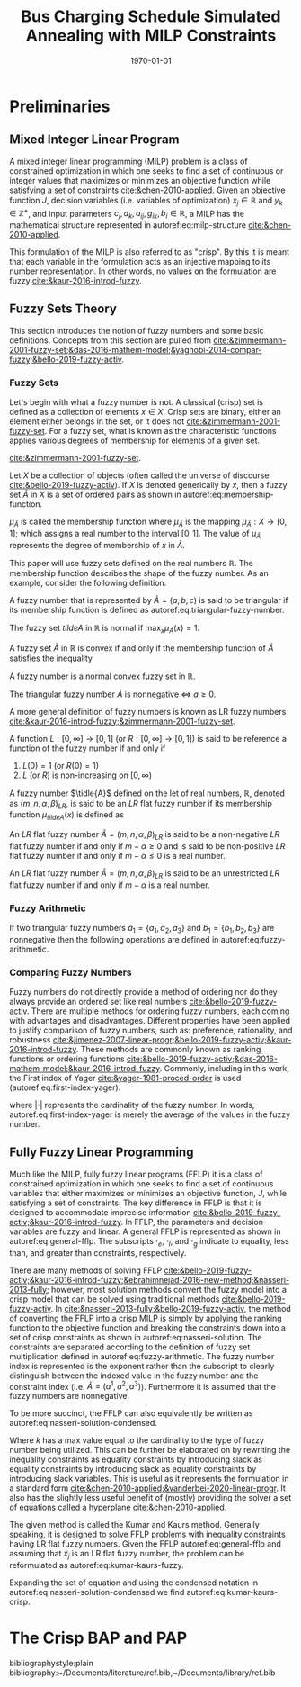 #+TITLE: Bus Charging Schedule Simulated Annealing with MILP Constraints
#+DATE: \today
#+EMAIL: A01704744@usu.edu

#+LATEX_CLASS: article

# Theorems/Lemmas/Definition headers
#+LATEX_HEADER: \newtheorem{definition}{Definition}[section]

* Preliminaries
** Mixed Integer Linear Program
A mixed integer linear programming (MILP) problem is a class of constrained optimization in which one seeks to find a
set of continuous or integer values that maximizes or minimizes an objective function while satisfying a set of
constraints [[cite:&chen-2010-applied]]. Given an objective function $J$, decision variables (i.e. variables of
optimization) $x_j \in \mathbb{R}$ and $y_k \in \mathbb{Z}^+$, and input parameters $c_j, d_k, a_{ij}, g_{ik}, b_i \in \mathbb{R}$, a MILP has the
mathematical structure represented in autoref:eq:milp-structure [[cite:&chen-2010-applied]].

#+name: eq:milp-structure
\begin{equation}
\begin{array}{lll}
\text{Maximize}   & J = \sum_j c_j x_j + \sum_k d_k y_k            &                 \\
\text{subject to} & \sum_j a_{ij} x_j + \sum_k g_{ik} y_k  \le b_i & (i = 1,2,...,m) \\
                  & x_j \ge 0                                      & (j = 1,2,...,n) \\
                  & y_k \in \mathbb{Z^+}0                          & (k = 1,2,...,n) \\
\end{array}
\end{equation}

This formulation of the MILP is also referred to as "crisp". By this it is meant that each variable in the formulation
acts as an injective mapping to its number representation. In other words, no values on the formulation are fuzzy
[[cite:&kaur-2016-introd-fuzzy]].

** Fuzzy Sets Theory
This section introduces the notion of fuzzy numbers and some basic definitions. Concepts from this section are pulled
from [[cite:&zimmermann-2001-fuzzy-set;&das-2016-mathem-model;&yaghobi-2014-compar-fuzzy;&bello-2019-fuzzy-activ]].

*** Fuzzy Sets
Let's begin with what a fuzzy number is
not. A classical (crisp) set is defined as a collection of elements $x \in X$. Crisp sets are binary, either an element
either belongs in the set, or it does not [[cite:&zimmermann-2001-fuzzy-set]]. For a fuzzy set, what is known as the
characteristic functions applies various degrees of membership for elements of a given set.

[[cite:&zimmermann-2001-fuzzy-set]].
#+begin_definition
Let $X$ be a collection of objects (often called the universe of discourse [[cite:&bello-2019-fuzzy-activ]]). If $X$ is denoted
generically by $x$, then a fuzzy set $\tilde{A}$ in $X$ is a set of ordered pairs as shown in  autoref:eq:membership-function.

#+name: eq:membership-function
\begin{equation}
\tilde{A} = \{(x, \mu_{\tilde{A}}(x))| x\in X\}
\end{equation}

\noindent
$\mu_{\tilde{A}}$ is called the membership function where $\mu_{\tilde{A}}$ is the mapping $\mu_{\tilde{A}} : X \rightarrow
[0,1]$; which assigns a real number to the interval $[0,1]$. The value of $\mu_{\tilde{A}}$ represents the degree of
membership of $x$ in $\tilde{A}$.
#+end_definition

This paper will use fuzzy sets defined on the real numbers $\mathbb{R}$. The membership function describes the shape of
the fuzzy number. As an example, consider the following definition.

#+begin_definition
A fuzzy number that is represented by $\tilde{A} = (a,b,c)$ is said to be triangular if its membership function is
defined as autoref:eq:triangular-fuzzy-number.

#+name: eq:triangular-fuzzy-number
\begin{equation}
  \mu_{\tilde{A}}(x) =
  \begin{cases}
    \frac{(x-a)}{(b-a)} & a \le x \le b \\
    \frac{(d-x)}{(d-b)} & c \le x \le d \\
    0                   & \text{otherwise}
  \end{cases}
\end{equation}
#+end_definition

#+begin_definition
The fuzzy set $tilde{A}$ in $\mathbb{R}$ is normal if $\text{max}_x \mu_{\tilde{A}}(x) = 1$.
#+end_definition

#+begin_definition
A fuzzy set $\tilde{A}$ in $\mathbb{R}$ is convex if and only if the membership function of $\tilde{A}$ satisfies the inequality

\begin{equation*}
\mu_{\tilde{A}}[\beta x_1 + (1-\beta)x_2] \ge \text{min}[\mu_{\tilde{A}}(x_1), \mu_{\tilde{A}}(x_2)]\; \forall x_1, x_2 \in \mathbb{R}\; \beta \in [0,1]
\end{equation*}
#+end_definition

#+begin_definition
A fuzzy number is a normal convex fuzzy set in $\mathbb{R}$.
#+end_definition

#+begin_definition
The triangular fuzzy number $\tilde{A}$ is nonnegative $\iff\; a \ge 0$.
#+end_definition

A more general definition of fuzzy numbers is known as LR fuzzy numbers
[[cite:&kaur-2016-introd-fuzzy;&zimmermann-2001-fuzzy-set]].

#+begin_definition
A function $L:[0,\infty] \rightarrow [0,1]$ (or $R:[0,\infty] \rightarrow [0,1]$) is said to be reference a function of the fuzzy number if and only
if

1. $L(0) = 1$ (or $R(0) = 1$)
2. $L$ (or $R$) is non-increasing on $[0,\infty)$
#+end_definition

#+begin_definition
A fuzzy number $\tidle{A}$ defined on the let of real numbers, $\mathbb{R}$, denoted as $(m,n,\alpha,\beta)_{LR}$, is said to be an $LR$
flat fuzzy number if its membership function $\mu_{tilde{A}}(x)$ is defined as

\begin{equation}
\mu_{tilde{A}}(x) =
\begin{cases}
L(\frac{m-x}{\alpha}) & x \le m, \alpha > 0 \\
R(\frac{m-n}{\beta}) & x \ge m, \beta > 0 \\
1                & m \le x \le n
\end{cases}
\end{equation}
#+end_definition

#+begin_definition
An $LR$ flat fuzzy number $\tilde{A} = (m,n,\alpha,\beta)_{LR}$ is said to be a non-negative $LR$ flat fuzzy number if and only
if $m-\alpha \ge 0$ and is said to be non-positive $LR$ flat fuzzy number if and only if $m - \alpha \le 0$ is a real number.
#+end_definition

#+begin_definition
An $LR$ flat fuzzy number $\tilde{A} = (m,n,\alpha,\beta)_{LR}$ is said to be an unrestricted $LR$ flat fuzzy number if and only
if $m - \alpha$ is a real number.
#+end_definition

*** Fuzzy Arithmetic
If two triangular fuzzy numbers $\tilde{a}_1 = \{a_1, a_2, a_3\}$ and $\tilde{b}_1 = \{b_1, b_2, b_3\}$ are nonnegative
then the following operations are defined in autoref:eq:fuzzy-arithmetic.

#+name: eq:fuzzy-arithmetic
\begin{equation}
\begin{array}{lcl}
\tilde{a} \oplus \tilde{b} & = & (a_1 + b_1, a_2 + b_2, a_3 + b_3) \\
\tilde{a} \ominus \tilde{b} & = & (a_1 + b_3, a_2 + b_2, a_3 + b_1) \\
\tilde{a} \otimes \tilde{b} & = & (a_1 b_1, a_2 b_2, a_3 b_3)       \\
\end{array}
\end{equation}

*** Comparing Fuzzy Numbers
Fuzzy numbers do not directly provide a method of ordering nor do they always provide an ordered set like real numbers
[[cite:&bello-2019-fuzzy-activ]]. There are multiple methods for ordering fuzzy numbers, each coming with advantages and
disadvantages. Different properties have been applied to justify comparison of fuzzy numbers, such as: preference,
rationality, and robustness [[cite:&jimenez-2007-linear-progr;&bello-2019-fuzzy-activ;&kaur-2016-introd-fuzzy]]. These
methods are commonly known as ranking functions or ordering functions
[[cite:&bello-2019-fuzzy-activ;&das-2016-mathem-model;&kaur-2016-introd-fuzzy]]. Commonly, including in this work, the First
index of Yager [[cite:&yager-1981-proced-order]] is used (autoref:eq:first-index-yager).

#+name: eq:first-index-yager
\begin{equation}
\mathfrak{R}(\tilde{A}) = \frac{\sum_i a_i}{|\tilde{A}|}
\end{equation}

\noindent
where $|\cdot|$ represents the cardinality of the fuzzy number. In words, autoref:eq:first-index-yager is merely the average
of the values in the fuzzy number.

** Fully Fuzzy Linear Programming
Much like the MILP, fully fuzzy linear programs (FFLP) it is a class of constrained optimization in which one seeks to
find a set of continuous variables that either maximizes or minimizes an objective function, $J$, while satisfying a set
of constraints. The key difference in FFLP is that it is designed to accommodate imprecise information
[[cite:&bello-2019-fuzzy-activ;&kaur-2016-introd-fuzzy]]. In FFLP, the parameters and decision variables are fuzzy and
linear. A general FFLP is represented as shown in autoref:eq:general-fflp. The subscripts $\cdot_e$, $\cdot_l$, and $\cdot_g$
indicate to equality, less than, and greater than constraints, respectively.

#+name: eq:general-fflp
\begin{equation}
\begin{array}{lll}
\text{Maximize}   & J = \sum_j \tilde{C}_j \otimes \tilde{X}_j              &                 \\
\text{subject to} & \sum_j \tilde{a}_{ej} \otimes \tilde{x}_j = \tilde{b}_e &  \forall e = 1,2,3,... \\
                  & \sum_j \tilde{a}_{lj} \otimes \tilde{x}_j \le \tilde{b}_l &  \forall l = 1,2,3,... \\
                  & \sum_j \tilde{a}_{gj} \otimes \tilde{x}_j \ge \tilde{b}_l &  \forall g = 1,2,3,...
\end{array}
\end{equation}

There are many methods of solving FFLP
[[cite:&bello-2019-fuzzy-activ;&kaur-2016-introd-fuzzy;&ebrahimnejad-2016-new-method;&nasseri-2013-fully]]; however, most
solution methods convert the fuzzy model into a crisp model that can be solved using traditional methods
[[cite:&bello-2019-fuzzy-activ]]. In [[cite:&nasseri-2013-fully;&bello-2019-fuzzy-activ]], the method of converting the FFLP
into a crisp MILP is simply by applying the ranking function to the objective function and breaking the constraints down
into a set of crisp constraints as shown in autoref:eq:nasseri-solution. The constraints are separated according to the
definition of fuzzy set multiplication defined in autoref:eq:fuzzy-arithmetic. The fuzzy number index is represented is
the exponent rather than the subscript to clearly distinguish between the indexed value in the fuzzy number and the
constraint index (i.e. $\tilde{A} = (a^1,a^2,a^3)$). Furthermore it is assumed that the fuzzy numbers are nonnegative.

#+name: eq:nasseri-solution
\begin{equation}
\begin{array}{lll}
\text{Maximize}   & J = \mathfrak{R}\Big(\sum_j (c_j^1,c_j^2,c_j^3)(x_j^1,x_j^2,x_j^3)\Big) &\\
\text{subject to} & \sum_j a_{ej}^1 x_j^1 = b_e^1 &  \forall e = 1,2,3,... \\
                  & \sum_j a_{lj}^1 x_j^1 \le b_l^1 &  \forall l = 1,2,3,... \\
                  & \sum_j a_{gj}^1 x_j^1 \ge b_l^1  &  \forall g = 1,2,3,... \\
                  & \sum_j a_{ej}^2 x_j^2 = b_e^2 &  \forall e = 1,2,3,... \\
                  & \sum_j a_{lj}^2 x_j^2 \le b_l^2 &  \forall l = 1,2,3,... \\
                  & \sum_j a_{gj}^2 x_j^2 \ge b_l^2  &  \forall g = 1,2,3,... \\
                  & \sum_j a_{ej}^3 x_j^3 = b_e^3 &  \forall e = 1,2,3,... \\
                  & \sum_j a_{lj}^3 x_j^3 \le b_l^3 &  \forall l = 1,2,3,... \\
                  & \sum_j a_{gj}^3 x_j^3 \ge b_l^3  &  \forall g = 1,2,3,... \\
                  & x_j^2 - x_j^1 \ge 0         & x_j^3 - x_j^2 \ge 0 \\
\end{array}
\end{equation}

\noindent
To be more succinct, the FFLP can also equivalently be written as autoref:eq:nasseri-solution-condensed.

#+name: eq:nasseri-solution-condensed
\begin{equation}
\begin{array}{lll}
\text{Maximize}   & J = \mathfrak{R}\Big(\sum_j (c_j^1,c_j^2,c_j^3) \otimes (x_j^1,x_j^2,x_j^3)\Big) &\\
\text{subject to} & \sum_j a_{ej}^k x_j^k = b_e^k &  \forall e = 1,2,3,... \\
                  & \sum_j a_{lj}^k x_j^k \le b_l^k &  \forall l = 1,2,3,... \\
                  & \sum_j a_{gj}^k x_j^k \ge b_l^k  &  \forall g = 1,2,3,... \\
                  & x_j^2 - x_j^1 \ge 0         & x_j^3 - x_j^2 \ge 0 \\
                  & \forall k \in \{1,2,...\}        &                  \\
\end{array}
\end{equation}

Where $k$ has a max value equal to the cardinality to the type of fuzzy number being utilized. This can be further be
elaborated on by rewriting the inequality constraints as equality constraints by introducing slack as equality
constraints by introducing slack as equality constraints by introducing slack variables. This is useful as it
represents the formulation in a standard form [[cite:&chen-2010-applied;&vanderbei-2020-linear-progr]]. It also has the
slightly less useful benefit of (mostly) providing the solver a set of equations called a hyperplane [[cite:&chen-2010-applied]].

The given method is called the Kumar and Kaurs method. Generally speaking, it is designed to solve FFLP problems with
inequality constraints having LR flat fuzzy numbers. Given the FFLP autoref:eq:general-fflp and assuming that
$\tilde{x}_j$ is an LR flat fuzzy number, the problem can be reformulated as autoref:eq:kumar-kaurs-fuzzy.

#+name: eq:kumar-kaurs-fuzzy
\begin{equation}
\begin{array}{lll}
\text{Maximize}   & J = \sum_j \tilde{C}_j \otimes \tilde{X}_j              &                                              \\
\text{subject to} & \sum_j \tilde{a}_{ej} \otimes \tilde{x}_j               = \tilde{b}_e & \forall e = 1,2,3,...                \\
                  & \sum_j \tilde{a}_{lj} \otimes \tilde{x}_j \oplus \tilde{S}_l = \tilde{b}_l \oplus \tilde{S'}_l & \forall l = 1,2,3,... \\
                  & \sum_j \tilde{a}_{gj} \otimes \tilde{x}_j \oplus \tilde{S}_e = \tilde{b}_l \oplus \tilde{S'}_g & \forall g = 1,2,3,... \\
                  & \mathfrak{R}(\tilde{S_l}) - \mathfrak{R}(\tilde{S_l'}) \ge 0                                     & \forall l = 1,2,3,...      \\
                  & \mathfrak{R}(\tilde{S_g}) - \mathfrak{R}(\tilde{S_g'}) \le 0                                     & \forall g = 1,2,3,...
\end{array}
\end{equation}

Expanding the set of equation and using the condensed notation in autoref:eq:nasseri-solution-condensed we find
autoref:eq:kumar-kaurs-crisp.

#+name: eq:kumar-kaurs-crisp
\begin{equation}
\begin{array}{lll}
\text{Maximize}   & J = \mathfrak{R}\Big(\sum_j (c_j^1,c_j^2,c_j^3) \otimes (x_j^1,x_j^2,x_j^3)\Big) & \\
\text{subject to} & \sum_j a_{ej}^k x_j^k = b_e^k &  \forall e = 1,2,3,...                  \\
                  & \sum_j a_{lj}^k x_j^k s_l^k \le s'_l^k b_l^k &  \forall l = 1,2,3,...     \\
                  & \sum_j a_{gj}^k x_j^k s_g^k \ge s'_l^k b_l^k  &  \forall g = 1,2,3,...    \\
                  & \mathfrak{R}(\tilde{S_l}) - \mathfrak{R}(\tilde{S_l'}) = 0 & \forall l = 1,2,3,...           \\
                  & \mathfrak{R}(\tilde{S_g}) - \mathfrak{R}(\tilde{S_g'}) = 0 & \forall g = 1,2,3,...           \\
                  & x_j^2 - x_j^1 \ge 0         & x_j^3 - x_j^2 \ge 0 \\
                  & s_j^2 - s_j^1 \ge 0         & s_j^3 - s_j^2 \ge 0 \\
                  & s'_j^2 - s'_j^1 \ge 0         & s'_j^3 - s'_j^2 \ge 0 \\
                  & \forall k \in \{1,2,...\}        &                                     \\
\end{array}
\end{equation}

* The Crisp BAP and PAP

# Bibliography
bibliographystyle:plain
bibliography:~/Documents/literature/ref.bib,~/Documents/library/ref.bib

#  LocalWords:  Yager MILP FFLP hyperplane

